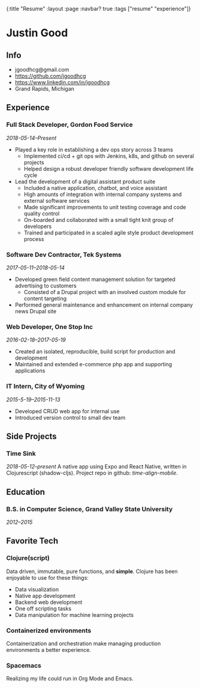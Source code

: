 #+OPTIONS: toc:nil num:nil
{:title  "Resume"
 :layout :page
 :navbar? true
 :tags   ["resume" "experience"]}

* Justin Good
** Info
- jgoodhcg@gmail.com
- https://github.com/jgoodhcg
- https://www.linkedin.com/in/jgoodhcg
- Grand Rapids, Michigan
** Experience
*** Full Stack Developer, Gordon Food Service
/2018-05-14--Present/
- Played a key role in establishing a dev ops story across 3 teams
  - Implemented ci/cd + git ops with Jenkins, k8s, and github on several projects
  - Helped design a robust developer friendly software development life cycle
- Lead the development of a digital assistant product suite
  - Included a native application, chatbot, and voice assistant
  - High amounts of integration with internal company systems and external software services
  - Made significant improvements to unit testing coverage and code quality control
  - On-boarded and collaborated with a small tight knit group of developers
  - Trained and participated in a scaled agile style product development process
*** Software Dev Contractor, Tek Systems
/2017-05-11--2018-05-14/
- Developed green field content management solution for targeted advertising to customers
  - Consisted of a Drupal project with an involved custom module for content targeting
- Performed general maintenance and enhancement on internal company news Drupal site
*** Web Developer, One Stop Inc
/2016-02-18--2017-05-19/
- Created an isolated, reproducible, build script for production and development
- Maintained and extended e-commerce php app and supporting applications
*** IT Intern, City of Wyoming
/2015-5-19--2015-11-13/
- Developed CRUD web app for internal use
- Introduced version control to small dev team
** Side Projects
*** Time Sink 
/2018-05-12--present/
A native app using Expo and React Native, written in Clojurescript (shadow-cljs). 
Project repo in github: /time-align-mobile/.
** Education
*** B.S. in Computer Science, Grand Valley State University
/2012--2015/
** Favorite Tech
*** Clojure(script)
Data driven, immutable,  pure functions, and *simple*.
Clojure has been enjoyable to use for these things:
- Data visualization
- Native app development
- Backend web development
- One off scripting tasks
-  Data manipulation for machine learning projects
*** Containerized environments 
Containerization and orchestration make managing production environments a better experience.
*** Spacemacs
Realizing my life could run in Org Mode and Emacs.
   
